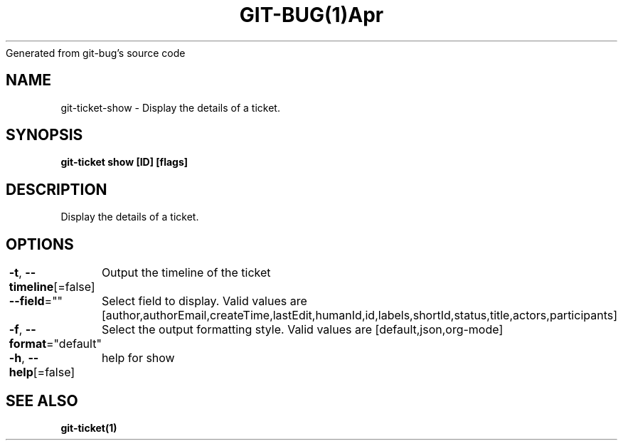 .nh
.TH GIT\-BUG(1)Apr 2019
Generated from git\-bug's source code

.SH NAME
.PP
git\-ticket\-show \- Display the details of a ticket.


.SH SYNOPSIS
.PP
\fBgit\-ticket show [ID] [flags]\fP


.SH DESCRIPTION
.PP
Display the details of a ticket.


.SH OPTIONS
.PP
\fB\-t\fP, \fB\-\-timeline\fP[=false]
	Output the timeline of the ticket

.PP
\fB\-\-field\fP=""
	Select field to display. Valid values are [author,authorEmail,createTime,lastEdit,humanId,id,labels,shortId,status,title,actors,participants]

.PP
\fB\-f\fP, \fB\-\-format\fP="default"
	Select the output formatting style. Valid values are [default,json,org\-mode]

.PP
\fB\-h\fP, \fB\-\-help\fP[=false]
	help for show


.SH SEE ALSO
.PP
\fBgit\-ticket(1)\fP
